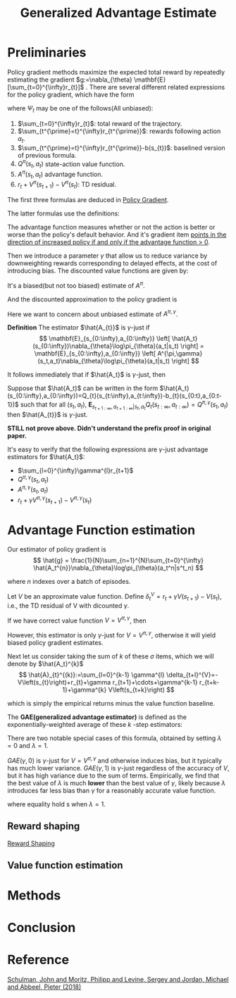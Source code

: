 #+title: Generalized Advantage Estimate
#+roam_alias:
#+roam_tags: GAE
#+startup: latexpreview

* Preliminaries
Policy gradient methods maximize the expected total reward by repeatedly
estimating the gradient $g:=\nabla_{\theta} \mathbf{E}[\sum_{t=0}^{\infty}r_{t}]$ .
There are several different related expressions for the policy gradient,
which have the form

\begin{equation*}
g = \mathbf{E}\left[
\sum_{t=0}^{\infty}\Psi_{t}\nabla_{\theta}\log\pi_{\theta}(a_{t}|s_{t})
\right]
\end{equation*}

where $\Psi_{t}$ may be one of the follows(All unbiased):
1. $\sum_{t=0}^{\infty}r_{t}$: total reward of the trajectory.
2. $\sum_{t^{\prime}=t}^{\infty}r_{t^{\prime}}$: rewards following action $a_t$.
3. $\sum_{t^{\prime}=t}^{\infty}r_{t^{\prime}}-b(s_{t})$: baselined version of previous formula.
4. $Q^{\pi}(s_{t},a_{t})$ state-action value function.
5. $A^{\pi}(s_{t}, a_{t})$ advantage function.
6. $r_t + V^{\pi}(s_{t+1}) - V^{\pi}(s_{t})$: TD residual.

The first three formulas are deduced in [[file:20210105204602-policy_gradient.org][Policy Gradient]].

The latter formulas use the definitions:
\begin{equation*}
V^{\pi}(s_t) := \mathbf{E}_{s_{t+1}:\infty,a_{t}:\infty}
\left[
\sum_{l=0}^{\infty}r_{t+l}
\right]
\end{equation*}

\begin{equation*}
Q^{\pi}(s_t,a_t) := \mathbf{E}_{s_{t+1}:\infty,a_{t+1}:\infty}
\left[
\sum_{l=0}^{\infty}r_{t+l}
\right]
\end{equation*}

\begin{equation*}
A^{\pi}(s_t, a_t) := Q^{\pi}(s_t, a_t) - V^{\pi}(s_t)
\end{equation*}


The advantage function measures whether or not the action is better or worse
than the policy's default behavior. And it's gradient item _points in the_
_direction of increased policy if and only if the advantage function $>$ 0_.


Then we introduce a parameter $\gamma$ that allow us to reduce variance by
downweighting rewards corresponding to delayed effects, at the cost of
introducing bias.
The discounted value functions are given by:

\begin{equation*}
V^{\pi,\gamma}(s_t) := \mathbf{E}_{s_{t+1}:\infty,a_{t}:\infty}
\left[
\sum_{l=0}^{\infty}\gamma^{l}r_{t+l}
\right]
\end{equation*}

\begin{equation*}
Q^{\pi,\gamma}(s_t) := \mathbf{E}_{s_{t+1}:\infty,a_{t+1}:\infty}
\left[
\sum_{l=0}^{\infty}\gamma^{l}r_{t+l}
\right]
\end{equation*}

\begin{equation*}
A^{\pi\gamma}(s_t, a_t) := Q^{\pi,\gamma}(s_t, a_t) - V^{\pi,\gamma}(s_t)
\end{equation*}

It's a biased(but not too biased) estimate of $A^{\pi}$.

And the discounted approximation to the policy gradient is
\begin{equation*}
g^{\gamma} :=
\mathbf{E}_{s_{0:\infty},a_{0:\infty}}
\left[
\sum_{t=0}^{\infty}
A^{\pi,\gamma}(s_t,a_t)\nabla_{\theta}\log\pi_{\theta}(a_t|s_t)
\right]
\end{equation*}

Here we want to concern about unbiased estimate of $A^{\pi,\gamma}$.


*Definition* The estimator $\hat{A_{t}}$ is $\gamma$-just if
$$
\mathbf{E}_{s_{0:\infty},a_{0:\infty}}
\left[
\hat{A_t}(s_{0:\infty})\nabla_{\theta}\log\pi_{\theta}(a_t|s_t)
\right] =
\mathbf{E}_{s_{0:\infty},a_{0:\infty}}
\left[
A^{\pi,\gamma}(s_t,a_t)\nabla_{\theta}\log\pi_{\theta}(a_t|s_t)
\right]
$$

It follows immediately that if $\hat{A_t}$ is $\gamma$-just, then

\begin{equation*}
\mathbf{E}_{s_{0:\infty},a_{0:\infty}}
\left[
\sum_{t=0}^{\infty}\hat{A_t}(s_{0:\infty})\nabla_{\theta}\log\pi_{\theta}(a_t|s_t)
\right] = g^{\gamma}
\end{equation*}

Suppose that $\hat{A_t}$ can be written in the form
$\hat{A_t}(s_{0:\infty},a_{0:\infty})=Q_{t}(s_{t:\infty},a_{t:\infty})-b_{t}(s_{0:t},a_{0:t-1})$
such that for all $(s_t,a_t)$, $\mathbf{E}_{s_{t+1:\infty},a_{t+1:\infty}|s_t,a_t}Q_{t}(s_{t:\infty},a_{t:\infty})=Q^{\pi,\gamma}(s_t,a_t)$
then $\hat{A_{t}}$ is $\gamma$-just.

*STILL not prove above. Didn't understand the prefix proof in original paper.*

It's easy to verify that the following expressions are $\gamma$-just
advantage estimators for $\hat{A_t}$:
- $\sum_{l=0}^{\infty}\gamma^{l}r_{t+1}$
- $Q^{\pi,\gamma}(s_t,a_t)$
- $A^{\pi,\gamma}(s_t,a_t)$
- $r_t + \gamma V^{\pi,\gamma}(s_{t+1}) - V^{\pi,\gamma}(s_t)$

* Advantage Function estimation
Our estimator of policy gradient is
$$
\hat{g} = \frac{1}{N}\sum_{n=1}^{N}\sum_{t=0}^{\infty}
\hat{A_t^{n}}\nabla_{\theta}\log\pi_{\theta}(a_t^n|s^t_n)
$$

where $n$ indexes over a batch of episodes.


Let $V$ be an approximate value function.
Define $\delta_t^V=r_t+\gamma V(s_{t+1}) - V(s_t)$, i.e., the TD residual of
V with dicounted $\gamma$.

If we have correct value function $V = V^{\pi,\gamma}$, then

\begin{aligned}
\mathbf{E}_{s_{t+1}}\left[\sigma_{t}^{V^{\pi,\gamma}}\right] &= \mathbf{E}_{s_{t+1}}\left[ r_t+\gamma V^{\pi,\gamma}(s_{t+1}) - V^{\pi,\gamma}(s_t) \right] \\
&= \mathbf{E}_{s_{t+1}}\left[ Q^{\pi,\gamma}(s_{t}, a_{t}) - V^{\pi,\gamma}(s_t) \right] \\
&= A^{\pi,\gamma}(s_t,a_t)
\end{aligned}

However, this estimator is only $\gamma$-just for $V=V^{\pi,\gamma}$,
otherwise it will yield biased policy gradient estimates.


Next let us consider taking the sum of $k$ of these $\sigma$ items,
which we will denote by $\hat{A_t}^{k}$
$$
\hat{A}_{t}^{(k)}:=\sum_{l=0}^{k-1} \gamma^{l} \delta_{t+l}^{V}=-V\left(s_{t}\right)+r_{t}+\gamma r_{t+1}+\cdots+\gamma^{k-1} r_{t+k-1}+\gamma^{k} V\left(s_{t+k}\right)
$$

which is simply the empirical returns minus the value function baseline.

The *GAE(generalized advantage estimator)* is defined as the exponentially-weighted
average of these $k$ -step estimators:
\begin{aligned}
\hat{A}_{t}^{\mathrm{GAE}(\gamma, \lambda)} &:=(1-\lambda)\left(\hat{A}_{t}^{(1)}+\lambda \hat{A}_{t}^{(2)}+\lambda^{2} \hat{A}_{t}^{(3)}+\ldots\right) \\
&=(1-\lambda)\left(\delta_{t}^{V}+\lambda\left(\delta_{t}^{V}+\gamma \delta_{t+1}^{V}\right)+\lambda^{2}\left(\delta_{t}^{V}+\gamma \delta_{t+1}^{V}+\gamma^{2} \delta_{t+2}^{V}\right)+\ldots\right) \\
&=(1-\lambda)\left(\delta_{t}^{V}\left(1+\lambda+\lambda^{2}+\ldots\right)+\gamma \delta_{t+1}^{V}\left(\lambda+\lambda^{2}+\lambda^{3}+\ldots\right)\right.\\
&\left.\quad+\gamma^{2} \delta_{t+2}^{V}\left(\lambda^{2}+\lambda^{3}+\lambda^{4}+\ldots\right)+\ldots\right) \\
=&(1-\lambda)\left(\delta_{t}^{V}\left(\frac{1}{1-\lambda}\right)+\gamma \delta_{t+1}^{V}\left(\frac{\lambda}{1-\lambda}\right)+\gamma^{2} \delta_{t+2}^{V}\left(\frac{\lambda^{2}}{1-\lambda}\right)+\ldots\right) \\
=& \sum_{l=0}^{\infty}(\gamma \lambda)^{l} \delta_{t+l}^{V}
\end{aligned}

There are two notable special cases of this formula, obtained by setting
$\lambda=0$ and $\lambda=1$.

\begin{array}{ll}
\operatorname{GAE}(\gamma, 0): & \hat{A}_{t}:=\delta_{t} \quad=r_{t}+\gamma V\left(s_{t+1}\right)-V\left(s_{t}\right) \\
\operatorname{GAE}(\gamma, 1): & \hat{A}_{t}:=\sum_{l=0}^{\infty} \gamma^{l} \delta_{t+l}=\sum_{l=0}^{\infty} \gamma^{l} r_{t+l}-V\left(s_{t}\right)
\end{array}

$GAE(\gamma,0)$ is $\gamma$-just for $V=V^{\pi,\gamma}$ and otherwise induces
bias, but it typically has much lower variance.
$GAE(\gamma,1)$ is $\gamma$-just regardless of the accuracy of $V$, but it has
high variance due to the sum of terms.
Empirically, we find that the best value of $\lambda$ is much *lower* than the best
value of $\gamma$, likely because $\lambda$ introduces far less bias than $\gamma$
for a reasonably accurate value function.

\begin{equation}
g^{\gamma} \approx \mathbb{E}\left[\sum_{t=0}^{\infty} \nabla_{\theta} \log \pi_{\theta}\left(a_{t} \mid s_{t}\right) \hat{A}_{t}^{\mathrm{GAE}(\gamma, \lambda)}\right]=\mathbb{E}\left[\sum_{t=0}^{\infty} \nabla_{\theta} \log \pi_{\theta}\left(a_{t} \mid s_{t}\right) \sum_{l=0}^{\infty}(\gamma \lambda)^{l} \delta_{t+l}^{V}\right]
\end{equation}

where equality hold s when $\lambda=1$.

** Reward shaping
[[file:20210515145234-reward_shaping.org][Reward Shaping]]

** Value function estimation

* Methods

#+DOWNLOADED: screenshot @ 2021-05-13 11:54:31
#+attr_html: scale=0.8 :align center
#+attr_latex: :width 600cm
#+attr_org: :width 800px
[[file:img/gae/Methods/2021-05-13_11-54-31_screenshot.png]]

* Conclusion


* Reference
[[ebib:schulmanHighDimensionalContinuousControl2018][Schulman, John and Moritz, Philipp and Levine, Sergey and Jordan, Michael and Abbeel, Pieter (2018)]]


#  LocalWords:  downweighting LocalWords GAE

# Local Variables:
# org-download-image-dir: "./img/gae/"
# End:
